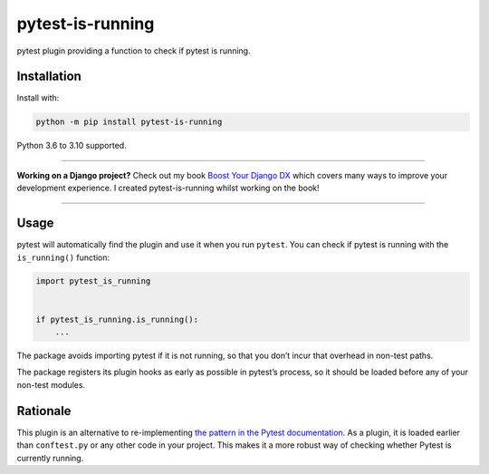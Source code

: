 =================
pytest-is-running
=================

.. image:: https://img.shields.io/github/workflow/status/adamchainz/pytest-is-running/CI/main?style=for-the-badge
   :target: https://github.com/adamchainz/pytest-is-running/actions?workflow=CI

.. image:: https://img.shields.io/badge/Coverage-100%25-success?style=for-the-badge
  :target: https://github.com/adamchainz/pytest-is-running/actions?workflow=CI

.. image:: https://img.shields.io/pypi/v/pytest-is-running.svg?style=for-the-badge
   :target: https://pypi.org/project/pytest-is-running/

.. image:: https://img.shields.io/badge/code%20style-black-000000.svg?style=for-the-badge
   :target: https://github.com/psf/black

.. image:: https://img.shields.io/badge/pre--commit-enabled-brightgreen?logo=pre-commit&logoColor=white&style=for-the-badge
   :target: https://github.com/pre-commit/pre-commit
   :alt: pre-commit

pytest plugin providing a function to check if pytest is running.

Installation
============

Install with:

.. code-block:: bash

    python -m pip install pytest-is-running

Python 3.6 to 3.10 supported.

----

**Working on a Django project?**
Check out my book `Boost Your Django DX <https://adamchainz.gumroad.com/l/byddx>`__ which covers many ways to improve your development experience.
I created pytest-is-running whilst working on the book!

----

Usage
=====

pytest will automatically find the plugin and use it when you run ``pytest``.
You can check if pytest is running with the ``is_running()`` function:

.. code-block:: python

    import pytest_is_running


    if pytest_is_running.is_running():
        ...

The package avoids importing pytest if it is not running, so that you don’t incur that overhead in non-test paths.

The package registers its plugin hooks as early as possible in pytest’s process, so it should be loaded before any of your non-test modules.

Rationale
=========

This plugin is an alternative to re-implementing `the pattern in the Pytest documentation <https://docs.pytest.org/en/latest/example/simple.html#detect-if-running-from-within-a-pytest-run>`__.
As a plugin, it is loaded earlier than ``conftest.py`` or any other code in your project.
This makes it a more robust way of checking whether Pytest is currently running.
